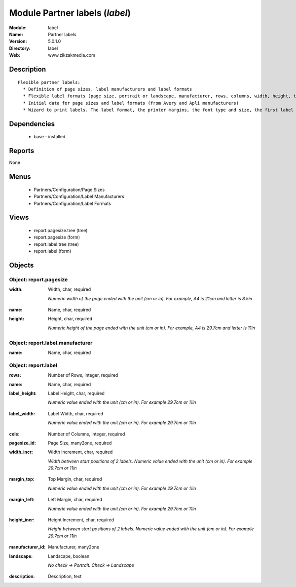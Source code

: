 
Module Partner labels (*label*)
===============================
:Module: label
:Name: Partner labels
:Version: 5.0.1.0
:Directory: label
:Web: www.zikzakmedia.com

Description
-----------

::

  Flexible partner labels:
    * Definition of page sizes, label manufacturers and label formats
    * Flexible label formats (page size, portrait or landscape, manufacturer, rows, columns, width, height, top margin, left margin, ...)
    * Initial data for page sizes and label formats (from Avery and Apli manufacturers)
    * Wizard to print labels. The label format, the printer margins, the font type and size, the first label (row and column) to print on the first page can be set.

Dependencies
------------

 * base - installed

Reports
-------

None


Menus
-------

 * Partners/Configuration/Page Sizes
 * Partners/Configuration/Label Manufacturers
 * Partners/Configuration/Label Formats

Views
-----

 * report.pagesize.tree (tree)
 * report.pagesize (form)
 * report.label.tree (tree)
 * report.label (form)


Objects
-------

Object: report.pagesize
#######################

.. index::
  single: report.pagesize object
.. 


:width: Width, char, required

    *Numeric width of the page ended with the unit (cm or in). For example, A4 is 21cm and letter is 8.5in*

.. index::
  single: width field
.. 




:name: Name, char, required



.. index::
  single: name field
.. 




:height: Height, char, required

    *Numeric height of the page ended with the unit (cm or in). For example, A4 is 29.7cm and letter is 11in*

.. index::
  single: height field
.. 



Object: report.label.manufacturer
#################################

.. index::
  single: report.label.manufacturer object
.. 


:name: Name, char, required



.. index::
  single: name field
.. 



Object: report.label
####################

.. index::
  single: report.label object
.. 


:rows: Number of Rows, integer, required



.. index::
  single: rows field
.. 




:name: Name, char, required



.. index::
  single: name field
.. 




:label_height: Label Height, char, required

    *Numeric value ended with the unit (cm or in). For example 29.7cm or 11in*

.. index::
  single: label_height field
.. 




:label_width: Label Width, char, required

    *Numeric value ended with the unit (cm or in). For example 29.7cm or 11in*

.. index::
  single: label_width field
.. 




:cols: Number of Columns, integer, required



.. index::
  single: cols field
.. 




:pagesize_id: Page Size, many2one, required



.. index::
  single: pagesize_id field
.. 




:width_incr: Width Increment, char, required

    *Width between start positions of 2 labels. Numeric value ended with the unit (cm or in). For example 29.7cm or 11in*

.. index::
  single: width_incr field
.. 




:margin_top: Top Margin, char, required

    *Numeric value ended with the unit (cm or in). For example 29.7cm or 11in*

.. index::
  single: margin_top field
.. 




:margin_left: Left Margin, char, required

    *Numeric value ended with the unit (cm or in). For example 29.7cm or 11in*

.. index::
  single: margin_left field
.. 




:height_incr: Height Increment, char, required

    *Height between start positions of 2 labels. Numeric value ended with the unit (cm or in). For example 29.7cm or 11in*

.. index::
  single: height_incr field
.. 




:manufacturer_id: Manufacturer, many2one



.. index::
  single: manufacturer_id field
.. 




:landscape: Landscape, boolean

    *No check -> Portrait. Check -> Landscape*

.. index::
  single: landscape field
.. 




:description: Description, text



.. index::
  single: description field
.. 

